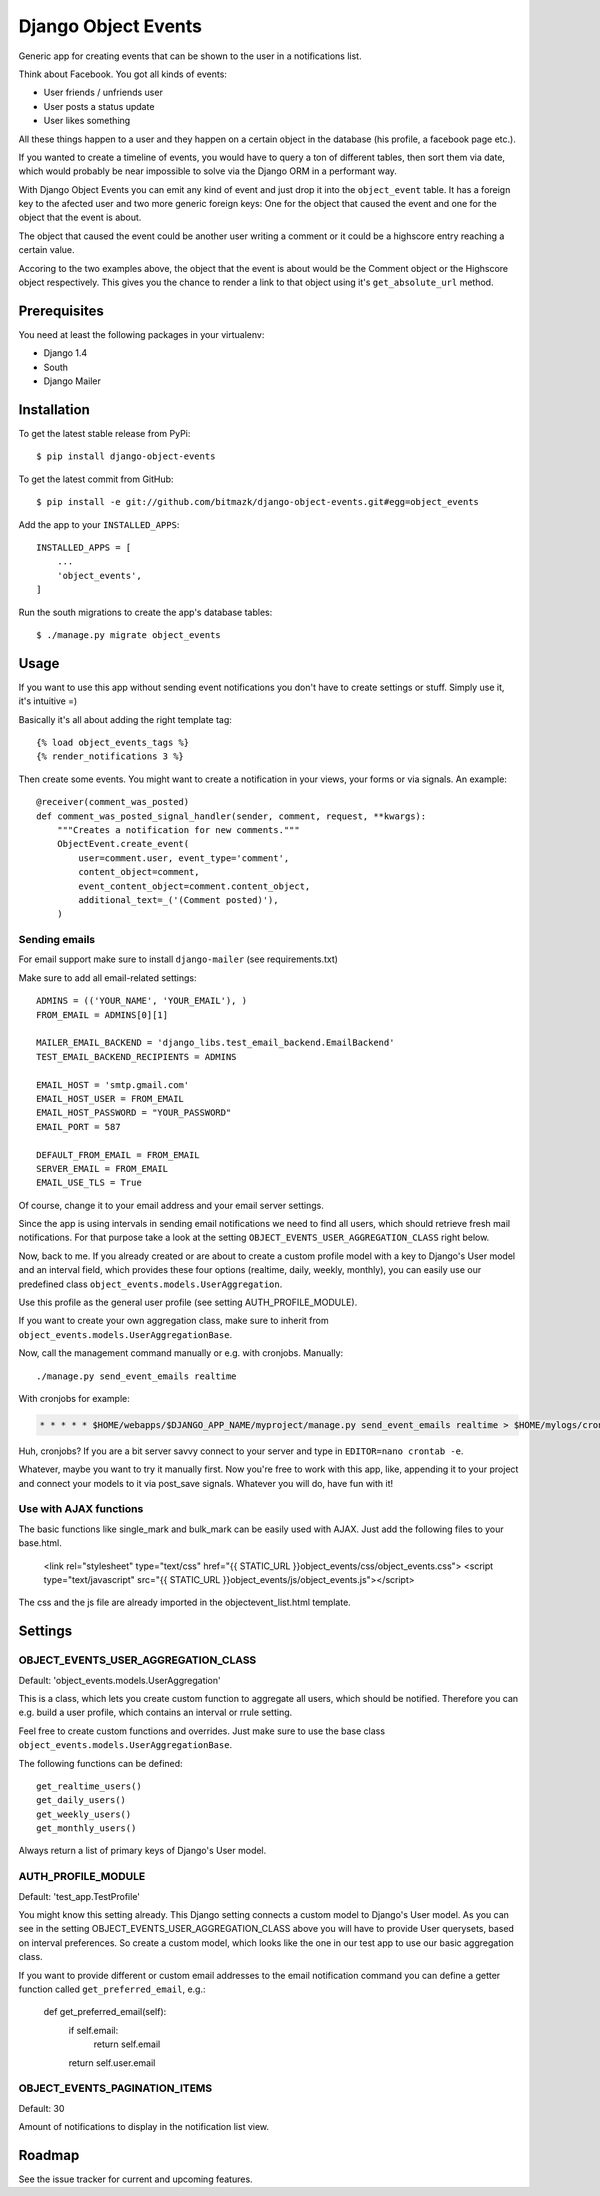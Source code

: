 Django Object Events
====================

Generic app for creating events that can be shown to the user in a
notifications list.

Think about Facebook. You got all kinds of events:

* User friends / unfriends user
* User posts a status update
* User likes something

All these things happen to a user and they happen on a certain object in the
database (his profile, a facebook page etc.).

If you wanted to create a timeline of events, you would have to query a ton
of different tables, then sort them via date, which would probably be near
impossible to solve via the Django ORM in a performant way.

With Django Object Events you can emit any kind of event and just drop it into
the ``object_event`` table. It has a foreign key to the afected user and
two more generic foreign keys: One for the object that caused the event and one
for the object that the event is about.

The object that caused the event could be another user writing a comment or
it could be a highscore entry reaching a certain value.

Accoring to the two examples above, the object that the event is about would be
the Comment object or the Highscore object respectively. This gives you the
chance to render a link to that object using it's ``get_absolute_url`` method.

Prerequisites
-------------

You need at least the following packages in your virtualenv:

* Django 1.4
* South
* Django Mailer


Installation
------------

To get the latest stable release from PyPi::

    $ pip install django-object-events

To get the latest commit from GitHub::

    $ pip install -e git://github.com/bitmazk/django-object-events.git#egg=object_events

Add the app to your ``INSTALLED_APPS``::

    INSTALLED_APPS = [
        ...
        'object_events',
    ]

Run the south migrations to create the app's database tables::

    $ ./manage.py migrate object_events


Usage
-----

If you want to use this app without sending event notifications you don't have
to create settings or stuff. Simply use it, it's intuitive =)

Basically it's all about adding the right template tag::

    {% load object_events_tags %}
    {% render_notifications 3 %}

Then create some events. You might want to create a notification in your
views, your forms or via signals. An example::

    @receiver(comment_was_posted)
    def comment_was_posted_signal_handler(sender, comment, request, **kwargs):
        """Creates a notification for new comments."""
        ObjectEvent.create_event(
            user=comment.user, event_type='comment',
            content_object=comment,
            event_content_object=comment.content_object,
            additional_text=_('(Comment posted)'),
        )

Sending emails
++++++++++++++

For email support make sure to install ``django-mailer`` (see requirements.txt)

Make sure to add all email-related settings::

    ADMINS = (('YOUR_NAME', 'YOUR_EMAIL'), )
    FROM_EMAIL = ADMINS[0][1]

    MAILER_EMAIL_BACKEND = 'django_libs.test_email_backend.EmailBackend'
    TEST_EMAIL_BACKEND_RECIPIENTS = ADMINS

    EMAIL_HOST = 'smtp.gmail.com'
    EMAIL_HOST_USER = FROM_EMAIL
    EMAIL_HOST_PASSWORD = "YOUR_PASSWORD"
    EMAIL_PORT = 587

    DEFAULT_FROM_EMAIL = FROM_EMAIL
    SERVER_EMAIL = FROM_EMAIL
    EMAIL_USE_TLS = True

Of course, change it to your email address and your email server settings.

Since the app is using intervals in sending email notifications we need to find
all users, which should retrieve fresh mail notifications. For that purpose
take a look at the setting ``OBJECT_EVENTS_USER_AGGREGATION_CLASS`` right
below.

Now, back to me. If you already created or are about to create a custom profile
model with a key to Django's User model and an interval field, which provides
these four options (realtime, daily, weekly, monthly), you can easily use our
predefined class ``object_events.models.UserAggregation``.

Use this profile as the general user profile (see setting AUTH_PROFILE_MODULE).

If you want to create your own aggregation class, make sure to inherit from
``object_events.models.UserAggregationBase``.

Now, call the management command manually or e.g. with cronjobs. Manually::

    ./manage.py send_event_emails realtime

With cronjobs for example:

.. code-block:: bash

    * * * * * $HOME/webapps/$DJANGO_APP_NAME/myproject/manage.py send_event_emails realtime > $HOME/mylogs/cron/send_event_emails.log 2>&1

Huh, cronjobs? If you are a bit server savvy connect to your server and type in
``EDITOR=nano crontab -e``.

Whatever, maybe you want to try it manually first.
Now you're free to work with this app, like, appending it to your project and
connect your models to it via post_save signals. Whatever you will do, have fun
with it!


Use with AJAX functions
+++++++++++++++++++++++

The basic functions like single_mark and bulk_mark can be easily used with
AJAX. Just add the following files to your base.html.

    <link rel="stylesheet" type="text/css" href="{{ STATIC_URL }}object_events/css/object_events.css">
    <script type="text/javascript" src="{{ STATIC_URL }}object_events/js/object_events.js"></script>

The css and the js file are already imported in the objectevent_list.html
template.

Settings
--------

OBJECT_EVENTS_USER_AGGREGATION_CLASS
++++++++++++++++++++++++++++++++++++

Default: 'object_events.models.UserAggregation'

This is a class, which lets you create custom function to aggregate all users,
which should be notified. Therefore you can e.g. build a user profile, which
contains an interval or rrule setting.

Feel free to create custom functions and overrides. Just make sure to use the
base class ``object_events.models.UserAggregationBase``.

The following functions can be defined::

    get_realtime_users()
    get_daily_users()
    get_weekly_users()
    get_monthly_users()

Always return a list of primary keys of Django's User model.


AUTH_PROFILE_MODULE
++++++++++++++++++++++++++++++

Default: 'test_app.TestProfile'

You might know this setting already. This Django setting connects a custom
model to Django's User model. As you can see in the setting
OBJECT_EVENTS_USER_AGGREGATION_CLASS above you will have to provide User
querysets, based on interval preferences. So create a custom model, which looks
like the one in our test app to use our basic aggregation class.

If you want to provide different or custom email addresses to the email
notification command you can define a getter function called
``get_preferred_email``, e.g.:

    def get_preferred_email(self):
        if self.email:
            return self.email
        return self.user.email


OBJECT_EVENTS_PAGINATION_ITEMS
++++++++++++++++++++++++++++++

Default: 30

Amount of notifications to display in the notification list view.


Roadmap
-------

See the issue tracker for current and upcoming features.
